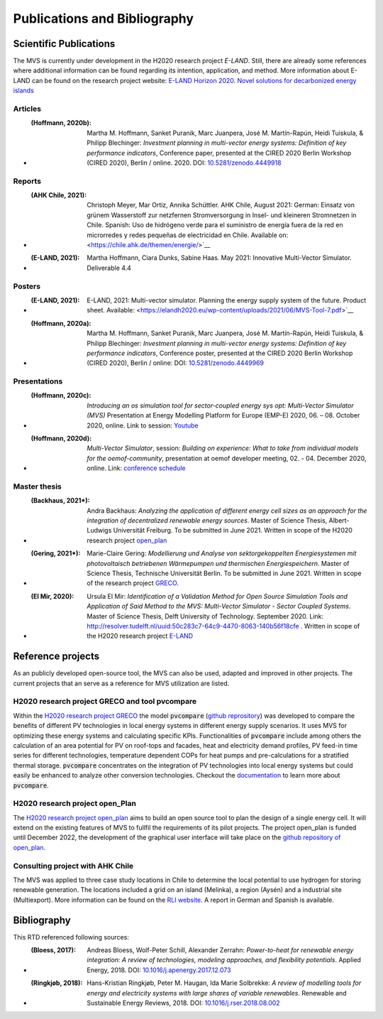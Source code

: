 =============================
Publications and Bibliography
=============================

.. _references_scientific_publications:

Scientific Publications
#######################


The MVS is currently under development in the H2020 research project `E-LAND`. Still, there are already some references where additional information can be found regarding its intention, application, and method. More information about E-LAND can be found on the research project website: `E-LAND Horizon 2020. Novel solutions for decarbonized energy islands <https://elandh2020.eu/>`__

Articles
^^^^^^^^

* :(Hoffmann, 2020b): Martha M. Hoffmann, Sanket Puranik, Marc Juanpera, José M. Martín-Rapún, Heidi Tuiskula, & Philipp Blechinger: *Investment planning in multi-vector energy systems: Definition of key performance indicators*, Conference paper, presented at the CIRED 2020 Berlin Workshop (CIRED 2020), Berlin / online. 2020. DOI: `10.5281/zenodo.4449918 <http://doi.org/10.5281/zenodo.4449918>`__

Reports
^^^^^^^

* :(AHK Chile, 2021): Christoph Meyer, Mar Ortiz, Annika Schüttler. AHK Chile, August 2021: German: Einsatz von grünem Wasserstoff zur netzfernen Stromversorgung in Insel- und kleineren Stromnetzen in Chile. Spanish: Uso de hidrógeno verde para el suministro de energía fuera de la red en microrredes y redes pequeñas de electricidad en Chile. Available on: <https://chile.ahk.de/themen/energie/>`__

* :(E-LAND, 2021): Martha Hoffmann, Ciara Dunks, Sabine Haas. May 2021: Innovative Multi-Vector Simulator. Deliverable 4.4

Posters
^^^^^^^

* :(E-LAND, 2021): E-LAND, 2021: Multi-vector simulator. Planning the energy supply system of the future. Product sheet. Available: <https://elandh2020.eu/wp-content/uploads/2021/06/MVS-Tool-7.pdf>`__

* :(Hoffmann, 2020a): Martha M. Hoffmann, Sanket Puranik, Marc Juanpera, José M. Martín-Rapún, Heidi Tuiskula, & Philipp Blechinger: *Investment planning in multi-vector energy systems: Definition of key performance indicators*, Conference poster, presented at the CIRED 2020 Berlin Workshop (CIRED 2020), Berlin / online: DOI: `10.5281/zenodo.4449969 <http://doi.org/10.5281/zenodo.4449969>`__

Presentations
^^^^^^^^^^^^^

* :(Hoffmann, 2020c): *Introducing an os simulation tool for sector-coupled energy sys opt: Multi-Vector Simulator (MVS)* Presentation at Energy Modelling Platform for Europe (EMP-E) 2020, 06. – 08. October 2020, online. Link to session: `Youtube <https://www.youtube.com/watch?v=ob2JRAZYC7E>`__

* :(Hoffmann, 2020d): *Multi-Vector Simulator*, session: *Building on experience: What to take from individual models for the oemof-community*, presentation at oemof developer meeting, 02. - 04. December 2020, online. Link: `conference schedule <https://github.com/oemof/oemof/wiki/Meeting-December-2020-%28online%29>`__

Master thesis
^^^^^^^^^^^^^

* :(Backhaus, 2021*): Andra Backhaus: *Analyzing the application of different energy cell sizes as an approach for the integration of decentralized renewable energy sources*. Master of Science Thesis, Albert-Ludwigs Universität Freiburg. To be submitted in June 2021. Written in scope of the H2020 research project `open_plan <https://open-plan-tool.org/>`__

* :(Gering, 2021*): Marie-Claire Gering: *Modellierung und Analyse von sektorgekoppelten Energiesystemen mit photovoltaisch betriebenen Wärmepumpen und thermischen Energiespeichern*. Master of Science Thesis, Technische Universität Berlin. To be submitted in June 2021. Written in scope of the research project `GRECO <https://www.greco-project.eu/>`__.

* :(El Mir, 2020): Ursula El Mir: *Identification of a Validation Method for Open Source Simulation Tools and Application of Said Method to the MVS: Multi-Vector Simulator - Sector Coupled Systems*. Master of Science Thesis, Delft University of Technology. September 2020. Link: `http://resolver.tudelft.nl/uuid:50c283c7-64c9-4470-8063-140b56f18cfe <http://resolver.tudelft.nl/uuid:50c283c7-64c9-4470-8063-140b56f18cfe>`__ . Written in scope of the H2020 research project `E-LAND <https://elandh2020.eu/>`__

Reference projects
##################

As an publicly developed open-source tool, the MVS can also be used, adapted and improved in other projects. The current projects that an serve as a reference for MVS utilization are listed.

H2020 research project GRECO and tool pvcompare
^^^^^^^^^^^^^^^^^^^^^^^^^^^^^^^^^^^^^^^^^^^^^^^

Within the `H2020 research project GRECO <https://www.greco-project.eu/>`__ the model :code:`pvcompare` (`github reprository  <https://github.com/greco-project/pvcompare>`__) was developed to compare the benefits of different PV technologies in local energy systems in different energy supply scenarios. It uses MVS for optimizing these energy systems and calculating specific KPIs.
Functionalities of :code:`pvcompare` include among others the calculation of an area potential for PV on roof-tops and facades, heat and electricity demand profiles, PV feed-in time series for different technologies, temperature dependent COPs for heat pumps and pre-calculations for a stratified thermal storage. :code:`pvcompare` concentrates on the integration of PV technologies into local energy systems but could easily be enhanced to analyze other conversion technologies. Checkout the `documentation <https://pvcompare.readthedocs.io/en/latest>`__ to learn more about :code:`pvcompare`.

H2020 research project open_Plan
^^^^^^^^^^^^^^^^^^^^^^^^^^^^^^^^

The `H2020 research project open_plan <https://open-plan-tool.org/>`__ aims to build an open source tool to plan the design of a single energy cell. It will extend on the existing features of MVS to fullfil the requirements of its pilot projects. The project open_plan is funded until December 2022, the development of the graphical user interface will take place on the `github repository of open_plan <https://github.com/rl-institut/open_plan>`__.

Consulting project with AHK Chile
^^^^^^^^^^^^^^^^^^^^^^^^^^^^^^^^^

The MVS was applied to three case study locations in Chile to determine the local potential to use hydrogen for storing renewable generation. The locations included a grid on an island (Melinka), a region (Aysén) and a industrial site (Multiexport). More information can be found on the `RLI website <https://reiner-lemoine-institut.de/en/hydrogen-storage-potential-study-for-mini-grids-in-chile/>`__. A report in German and Spanish is available.

.. _reference_bibliography:

Bibliography
############

This RTD referenced following sources:

* :(Bloess, 2017): Andreas Bloess, Wolf-Peter Schill, Alexander Zerrahn: *Power-to-heat for renewable energy integration: A review of technologies, modeling approaches, and flexibility potentials*. Applied Energy, 2018. DOI: `10.1016/j.apenergy.2017.12.073 <https://doi.org/10.1016/j.apenergy.2017.12.073>`__

* :(Ringkjøb, 2018): Hans-Kristian Ringkjøb, Peter M. Haugan, Ida Marie Solbrekke: *A review of modelling tools for energy and electricity systems with large shares of variable renewables*. Renewable and Sustainable Energy Reviews, 2018. DOI: `10.1016/j.rser.2018.08.002 <https://doi.org/10.1016/j.rser.2018.08.002>`__

